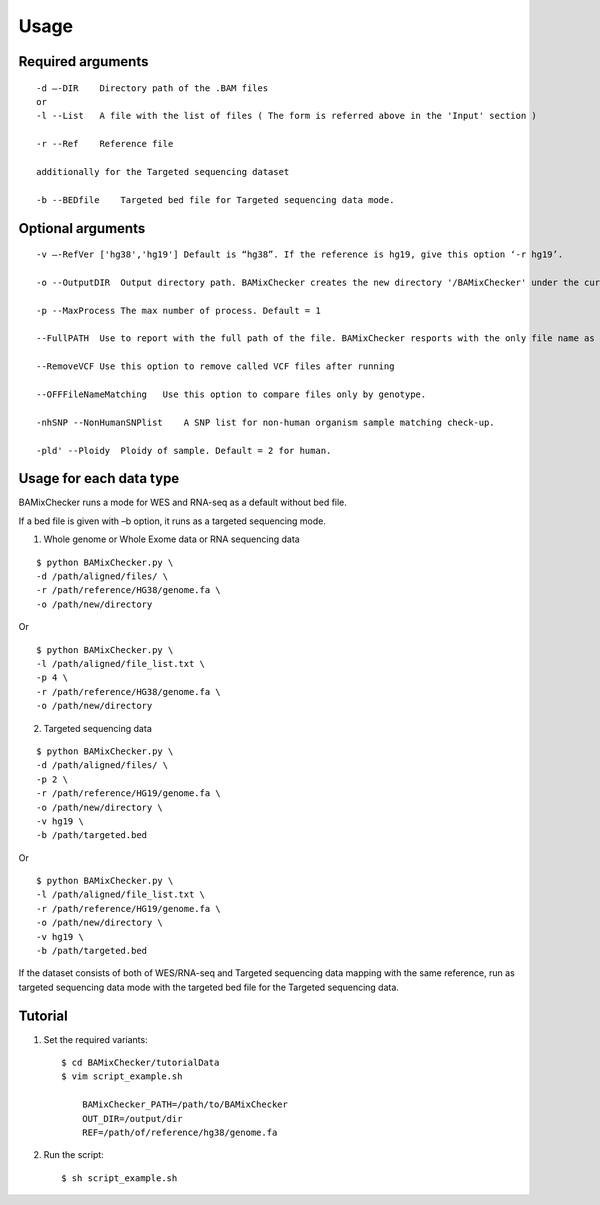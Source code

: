 ======================================
Usage
======================================

Required arguments
--------------------
::

    -d –-DIR    Directory path of the .BAM files 
    or
    -l --List   A file with the list of files ( The form is referred above in the 'Input' section )

    -r --Ref    Reference file

    additionally for the Targeted sequencing dataset

    -b --BEDfile    Targeted bed file for Targeted sequencing data mode.

Optional arguments
------------------------------

::

    -v –-RefVer ['hg38','hg19'] Default is “hg38”. If the reference is hg19, give this option ‘-r hg19’.

    -o --OutputDIR  Output directory path. BAMixChecker creates the new directory '/BAMixChecker' under the current directory as a default.

    -p --MaxProcess The max number of process. Default = 1

    --FullPATH  Use to report with the full path of the file. BAMixChecker resports with the only file name as a default.

    --RemoveVCF Use this option to remove called VCF files after running

    --OFFFileNameMatching   Use this option to compare files only by genotype.

    -nhSNP --NonHumanSNPlist    A SNP list for non-human organism sample matching check-up. 

    -pld' --Ploidy  Ploidy of sample. Default = 2 for human.


Usage for each data type
---------------------------------------

BAMixChecker runs a mode for WES and RNA-seq as a default without bed file.  

If a bed file is given with –b option, it runs as a targeted sequencing mode.


1)	Whole genome or Whole Exome data or RNA sequencing data 

::
    
    $ python BAMixChecker.py \
    -d /path/aligned/files/ \
    -r /path/reference/HG38/genome.fa \
    -o /path/new/directory 

Or

::

    $ python BAMixChecker.py \
    -l /path/aligned/file_list.txt \
    -p 4 \
    -r /path/reference/HG38/genome.fa \
    -o /path/new/directory


2)	Targeted sequencing data

::

    $ python BAMixChecker.py \
    -d /path/aligned/files/ \
    -p 2 \
    -r /path/reference/HG19/genome.fa \
    -o /path/new/directory \
    -v hg19 \
    -b /path/targeted.bed


Or

::

    $ python BAMixChecker.py \
    -l /path/aligned/file_list.txt \
    -r /path/reference/HG19/genome.fa \
    -o /path/new/directory \
    -v hg19 \
    -b /path/targeted.bed


If the dataset consists of both of WES/RNA-seq and Targeted sequencing data mapping with the same reference, run as targeted sequencing data mode with the targeted bed file for the Targeted sequencing data.


Tutorial
---------------------------------------

1. Set the required variants::
    
    $ cd BAMixChecker/tutorialData
    $ vim script_example.sh
    
        BAMixChecker_PATH=/path/to/BAMixChecker
        OUT_DIR=/output/dir
        REF=/path/of/reference/hg38/genome.fa


2. Run the script::

    $ sh script_example.sh
